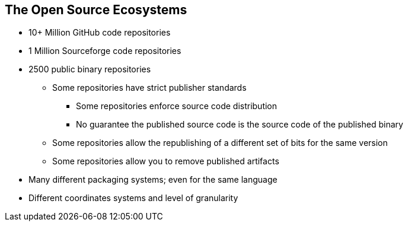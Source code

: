 == The Open Source Ecosystems

* 10+ Million GitHub code repositories
* 1 Million Sourceforge code repositories
* 2500 public binary repositories
** Some repositories have strict publisher standards
*** Some repositories enforce source code distribution
*** No guarantee the published source code is the source code of the published binary
** Some repositories allow the republishing of a different set of bits for the same version
** Some repositories allow you to remove published artifacts
* Many different packaging systems; even for the same language
* Different coordinates systems and level of granularity

